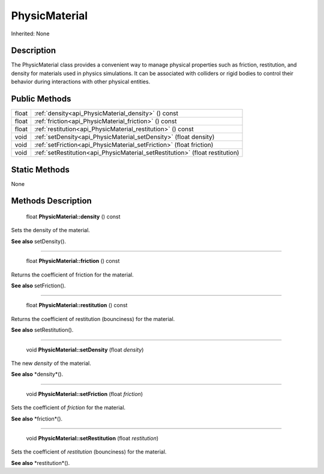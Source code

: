.. _api_PhysicMaterial:

PhysicMaterial
==============

Inherited: None

.. _api_PhysicMaterial_description:

Description
-----------

The PhysicMaterial class provides a convenient way to manage physical properties such as friction, restitution, and density for materials used in physics simulations. It can be associated with colliders or rigid bodies to control their behavior during interactions with other physical entities.



.. _api_PhysicMaterial_public:

Public Methods
--------------

+--------+-------------------------------------------------------------------------------+
|  float | :ref:`density<api_PhysicMaterial_density>` () const                           |
+--------+-------------------------------------------------------------------------------+
|  float | :ref:`friction<api_PhysicMaterial_friction>` () const                         |
+--------+-------------------------------------------------------------------------------+
|  float | :ref:`restitution<api_PhysicMaterial_restitution>` () const                   |
+--------+-------------------------------------------------------------------------------+
|   void | :ref:`setDensity<api_PhysicMaterial_setDensity>` (float  density)             |
+--------+-------------------------------------------------------------------------------+
|   void | :ref:`setFriction<api_PhysicMaterial_setFriction>` (float  friction)          |
+--------+-------------------------------------------------------------------------------+
|   void | :ref:`setRestitution<api_PhysicMaterial_setRestitution>` (float  restitution) |
+--------+-------------------------------------------------------------------------------+



.. _api_PhysicMaterial_static:

Static Methods
--------------

None

.. _api_PhysicMaterial_methods:

Methods Description
-------------------

.. _api_PhysicMaterial_density:

 float **PhysicMaterial::density** () const

Sets the density of the material.

**See also** setDensity().

----

.. _api_PhysicMaterial_friction:

 float **PhysicMaterial::friction** () const

Returns the coefficient of friction for the material.

**See also** setFriction().

----

.. _api_PhysicMaterial_restitution:

 float **PhysicMaterial::restitution** () const

Returns the coefficient of restitution (bounciness) for the material.

**See also** setRestitution().

----

.. _api_PhysicMaterial_setDensity:

 void **PhysicMaterial::setDensity** (float  *density*)

The new *density* of the material.

**See also** *density*().

----

.. _api_PhysicMaterial_setFriction:

 void **PhysicMaterial::setFriction** (float  *friction*)

Sets the coefficient of *friction* for the material.

**See also** *friction*().

----

.. _api_PhysicMaterial_setRestitution:

 void **PhysicMaterial::setRestitution** (float  *restitution*)

Sets the coefficient of *restitution* (bounciness) for the material.

**See also** *restitution*().


